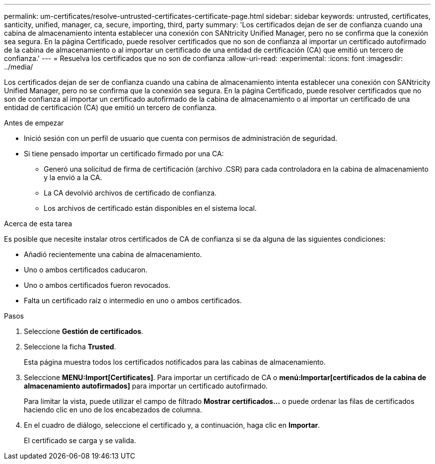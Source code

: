 ---
permalink: um-certificates/resolve-untrusted-certificates-certificate-page.html 
sidebar: sidebar 
keywords: untrusted, certificates, santicity, unified, manager, ca, secure, importing, third, party 
summary: 'Los certificados dejan de ser de confianza cuando una cabina de almacenamiento intenta establecer una conexión con SANtricity Unified Manager, pero no se confirma que la conexión sea segura. En la página Certificado, puede resolver certificados que no son de confianza al importar un certificado autofirmado de la cabina de almacenamiento o al importar un certificado de una entidad de certificación (CA) que emitió un tercero de confianza.' 
---
= Resuelva los certificados que no son de confianza
:allow-uri-read: 
:experimental: 
:icons: font
:imagesdir: ../media/


[role="lead"]
Los certificados dejan de ser de confianza cuando una cabina de almacenamiento intenta establecer una conexión con SANtricity Unified Manager, pero no se confirma que la conexión sea segura. En la página Certificado, puede resolver certificados que no son de confianza al importar un certificado autofirmado de la cabina de almacenamiento o al importar un certificado de una entidad de certificación (CA) que emitió un tercero de confianza.

.Antes de empezar
* Inició sesión con un perfil de usuario que cuenta con permisos de administración de seguridad.
* Si tiene pensado importar un certificado firmado por una CA:
+
** Generó una solicitud de firma de certificación (archivo .CSR) para cada controladora en la cabina de almacenamiento y la envió a la CA.
** La CA devolvió archivos de certificado de confianza.
** Los archivos de certificado están disponibles en el sistema local.




.Acerca de esta tarea
Es posible que necesite instalar otros certificados de CA de confianza si se da alguna de las siguientes condiciones:

* Añadió recientemente una cabina de almacenamiento.
* Uno o ambos certificados caducaron.
* Uno o ambos certificados fueron revocados.
* Falta un certificado raíz o intermedio en uno o ambos certificados.


.Pasos
. Seleccione *Gestión de certificados*.
. Seleccione la ficha *Trusted*.
+
Esta página muestra todos los certificados notificados para las cabinas de almacenamiento.

. Seleccione *MENU:Import[Certificates]*. Para importar un certificado de CA o *menú:Importar[certificados de la cabina de almacenamiento autofirmados]* para importar un certificado autofirmado.
+
Para limitar la vista, puede utilizar el campo de filtrado *Mostrar certificados...* o puede ordenar las filas de certificados haciendo clic en uno de los encabezados de columna.

. En el cuadro de diálogo, seleccione el certificado y, a continuación, haga clic en *Importar*.
+
El certificado se carga y se valida.



